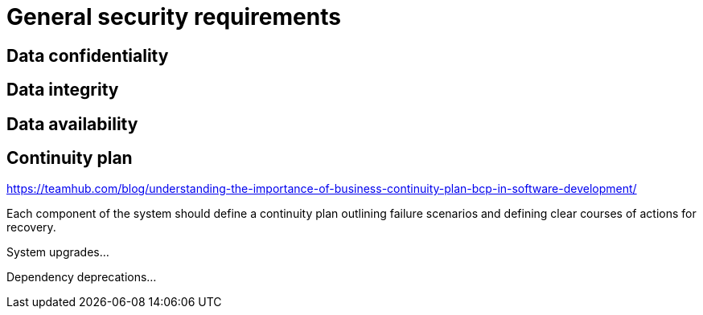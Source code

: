 = General security requirements
:navtitle: Security requirements

== Data confidentiality

== Data integrity

== Data availability

== Continuity plan

https://teamhub.com/blog/understanding-the-importance-of-business-continuity-plan-bcp-in-software-development/

Each component of the system should define a continuity plan outlining failure scenarios and defining clear courses of actions for recovery.

System upgrades...

Dependency deprecations...
